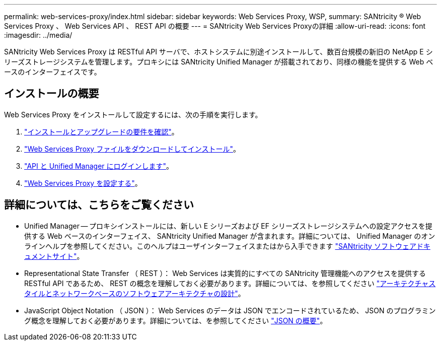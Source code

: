 ---
permalink: web-services-proxy/index.html 
sidebar: sidebar 
keywords: Web Services Proxy, WSP, 
summary: SANtricity ® Web Services Proxy 、 Web Services API 、 REST API の概要 
---
= SANtricity Web Services Proxyの詳細
:allow-uri-read: 
:icons: font
:imagesdir: ../media/


[role="lead"]
SANtricity Web Services Proxy は RESTful API サーバで、ホストシステムに別途インストールして、数百台規模の新旧の NetApp E シリーズストレージシステムを管理します。プロキシには SANtricity Unified Manager が搭載されており、同様の機能を提供する Web ベースのインターフェイスです。



== インストールの概要

Web Services Proxy をインストールして設定するには、次の手順を実行します。

. link:install-reqs-task.html["インストールとアップグレードの要件を確認"]。
. link:install-wsp-task.html["Web Services Proxy ファイルをダウンロードしてインストール"]。
. link:install-login-task.html["API と Unified Manager にログインします"]。
. link:install-config-task.html["Web Services Proxy を設定する"]。




== 詳細については、こちらをご覧ください

* Unified Manager -- プロキシインストールには、新しい E シリーズおよび EF シリーズストレージシステムへの設定アクセスを提供する Web ベースのインターフェイス、 SANtricity Unified Manager が含まれます。詳細については、 Unified Manager のオンラインヘルプを参照してください。このヘルプはユーザインターフェイスまたはから入手できます https://docs.netapp.com/us-en/e-series-santricity/index.html["SANtricity ソフトウェアドキュメントサイト"^]。
* Representational State Transfer （ REST ）： Web Services は実質的にすべての SANtricity 管理機能へのアクセスを提供する RESTful API であるため、 REST の概念を理解しておく必要があります。詳細については、を参照してください http://www.ics.uci.edu/~fielding/pubs/dissertation/top.htm["アーキテクチャスタイルとネットワークベースのソフトウェアアーキテクチャの設計"^]。
* JavaScript Object Notation （ JSON ）： Web Services のデータは JSON でエンコードされているため、 JSON のプログラミング概念を理解しておく必要があります。詳細については、を参照してください http://www.json.org["JSON の概要"^]。

